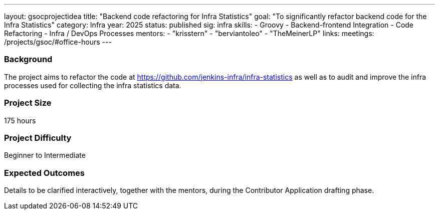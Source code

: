 ---
layout: gsocprojectidea
title: "Backend code refactoring for Infra Statistics"
goal: "To significantly refactor backend code for the Infra Statistics"
category: Infra
year: 2025
status: published
sig: infra
skills:
- Groovy
- Backend-frontend Integration
- Code Refactoring
- Infra / DevOps Processes
mentors:
- "krisstern"
- "berviantoleo"
- "TheMeinerLP"
links:
  meetings: /projects/gsoc/#office-hours
---

=== Background

The project aims to refactor the code at link:https://github.com/jenkins-infra/infra-statistics[] as well as to audit and improve the infra processes used for collecting the infra statistics data.


=== Project Size
175 hours


=== Project Difficulty
Beginner to Intermediate


=== Expected Outcomes

Details to be clarified interactively, together with the mentors, during the Contributor Application drafting phase.
